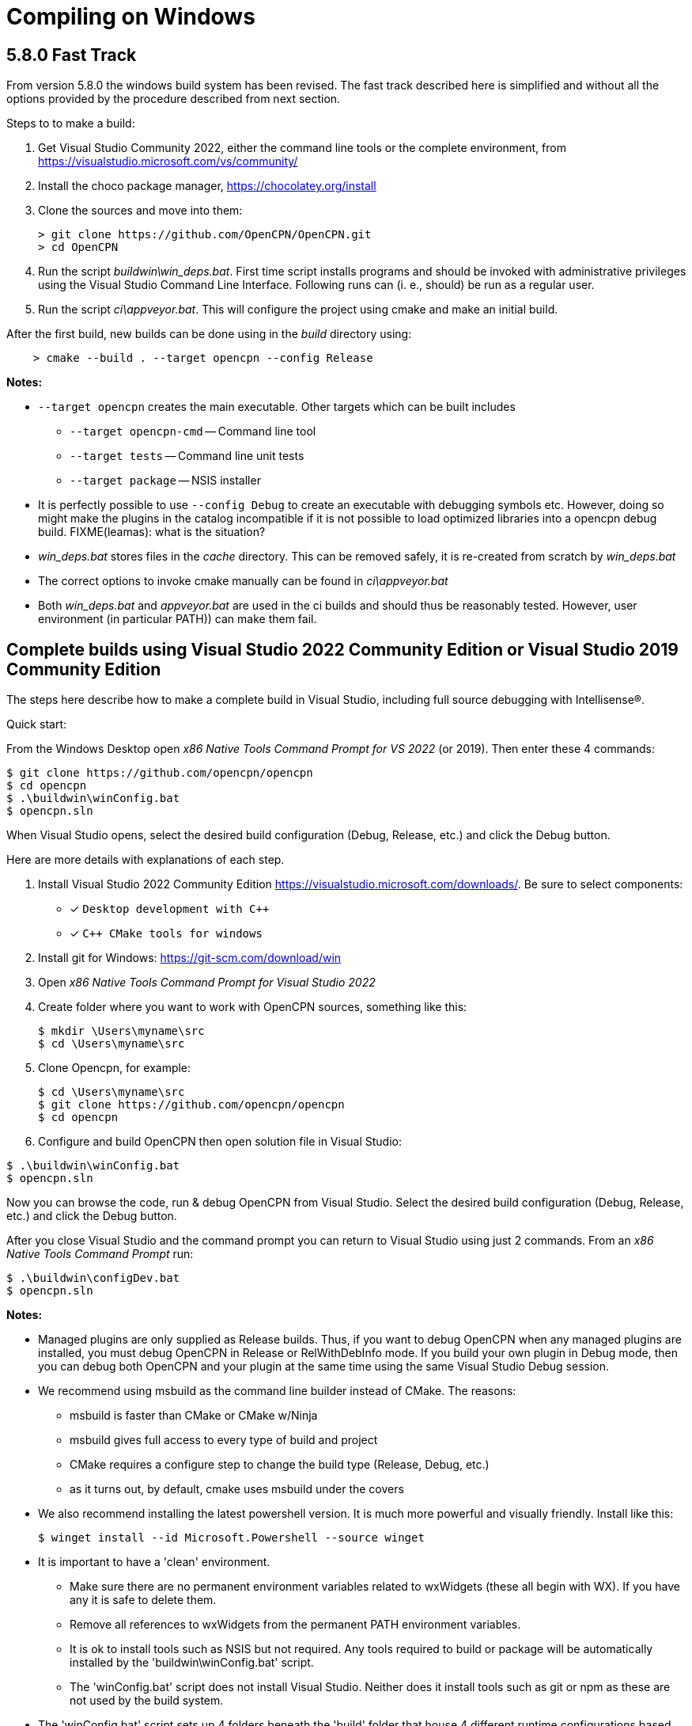 = Compiling on Windows

== 5.8.0 Fast Track

From version 5.8.0 the windows build system has been revised.
The fast track described here is simplified and without all the options
provided by the procedure described from next section.

Steps to to make a build:

. Get Visual Studio Community 2022,  either the command line tools or the
  complete environment, from https://visualstudio.microsoft.com/vs/community/
. Install the choco package manager, https://chocolatey.org/install
. Clone the sources and move into them: +

       > git clone https://github.com/OpenCPN/OpenCPN.git
       > cd OpenCPN

. Run the script _buildwin\win_deps.bat_. First time script installs programs
  and should be invoked with administrative privileges using the Visual Studio
  Command Line Interface. Following runs can (i. e., should) be run as a
  regular user.
. Run the script _ci\appveyor.bat_. This will configure the project using
  cmake and make an initial build.

After the first build, new builds can be done using in the _build_ directory
using:
```
    > cmake --build . --target opencpn --config Release
```

*Notes:*

* `--target opencpn` creates the main executable. Other targets which can be
  built includes

** `--target opencpn-cmd` -- Command line tool
** `--target tests` -- Command line unit tests
** `--target package` -- NSIS installer

* It is perfectly possible to use `--config Debug` to create an executable with
  debugging symbols etc. However, doing so might make the plugins in the
  catalog incompatible if it is not possible to load optimized libraries into
  a opencpn debug build. FIXME(leamas): what is the situation?
* _win_deps.bat_ stores files in the _cache_ directory. This can be removed
  safely,  it is re-created from scratch by _win_deps.bat_
* The correct options to invoke cmake manually can be found  in
  _ci\appveyor.bat_
* Both _win_deps.bat_ and _appveyor.bat_ are used in the ci builds and should
  thus be reasonably tested. However, user environment (in particular PATH))
  can make them fail.

== Complete builds using Visual Studio 2022 Community Edition or Visual Studio 2019 Community Edition

The steps here describe how to make a complete build in Visual Studio,
including full source debugging with Intellisense(R).

Quick start:

From the Windows Desktop open _x86 Native Tools Command Prompt for VS 2022_ (or 2019). Then
 enter these 4 commands:
[,console]
----
$ git clone https://github.com/opencpn/opencpn
$ cd opencpn
$ .\buildwin\winConfig.bat
$ opencpn.sln
----
When Visual Studio opens, select the desired build configuration (Debug, Release, etc.) and click the Debug button.

Here are more details with explanations of each step.

. Install Visual Studio 2022 Community Edition
  https://visualstudio.microsoft.com/downloads/. Be sure to select components:
+
* [*] ```Desktop development with C++```
* [*] ```C++ CMake tools for windows```
+
. Install git for Windows: https://git-scm.com/download/win
. Open _x86 Native Tools Command Prompt for Visual Studio 2022_
. Create folder where you want to work with OpenCPN sources, something
   like this:
+
[,console]
----
$ mkdir \Users\myname\src
$ cd \Users\myname\src
----
+
. Clone Opencpn, for example:
+
[,console]
----
$ cd \Users\myname\src
$ git clone https://github.com/opencpn/opencpn
$ cd opencpn
----
+
. Configure and build OpenCPN then open solution file in Visual Studio:
[,console]
----
$ .\buildwin\winConfig.bat
$ opencpn.sln
----
Now you can browse the code, run & debug OpenCPN from Visual Studio.  Select
  the desired build configuration (Debug, Release, etc.) and click the Debug button.

After you close Visual Studio and the command prompt you can return to Visual Studio
  using just 2 commands. From an _x86 Native Tools Command Prompt_ run:
[,console]
----
$ .\buildwin\configDev.bat
$ opencpn.sln
----
*Notes:*

* Managed plugins are only supplied as Release builds. Thus, if you want to
  debug OpenCPN when any managed plugins are installed, you must debug OpenCPN in
  Release or RelWithDebInfo mode.  If you build your own plugin in Debug mode, then
  you can debug both OpenCPN and your plugin at the same time using the same Visual Studio
  Debug session.

* We recommend using msbuild as the command line builder instead of CMake.  The reasons:
** msbuild is faster than CMake or CMake w/Ninja
** msbuild gives full access to every type of build and project
** CMake requires a configure step to change the build type (Release, Debug, etc.)
** as it turns out, by default, cmake uses msbuild under the covers

* We also recommend installing the latest powershell version.  It is much more
powerful and visually friendly.  Install like this:
+
[,console]
----
$ winget install --id Microsoft.Powershell --source winget
----
* It is important to have a 'clean' environment.
** Make sure there are no permanent environment variables related to
   wxWidgets (these all begin with WX).  If you have any it is safe to delete them.
** Remove all references to wxWidgets from the permanent PATH environment variables.
** It is ok to install tools such as NSIS but not required.  Any tools required to
   build or package will be automatically installed by the 'buildwin\winConfig.bat' script.
** The 'winConfig.bat' script does not install Visual Studio. Neither does it install
   tools such as git or npm as these are not used by the build system.
* The 'winConfig.bat' script sets up 4 folders beneath the 'build' folder that house 4 different
   runtime configurations based on the 4 standard build types. Since each configuration is a
   standalone local instance of OpenCPN, they have to be run in 'portable' mode.
   To manually launch a particular configruation (e.g. RelWithDebInfo) set the working
   folder to OpenCPN\build\RelWithDebInfo then launch OpenCPN in portable mode. For example:
+
[,console]
----
$ cd OpenCPN
$ .\buildwin\configdev.bat
$ cd .\RELWITHDEBINFO
$ .\opencpn -p
----
+

* The 'winConfig.bat' script also has the ability to automatically clean and/or build various
  configuations.  Any or all command line options can be used at the same time.  Note that
  it can take some time to complete if you use every command line option.  Command line options
  are all lowercase and case sensitive. The command line options are as follows:
+
[,console]
----
 --clean :: cleans all files from the build folder then sets up the build system anew
 --release :: builds a Release configuration
 --relwithdebinfo :: builds a RelWithDebInfo configuration
 --debug :: builds a Debug configuration
 --minsizerel :: builds MinSizeRel configuration
----
+

* Useful msbuild command line examples follow. Type these commands after running
  '.\buildwin\configdev.bat' from the root opencpn git managed folder.
** Create an executable Windows installer for a fully debuggable version
+
[,console]
----
$ msbuild  /m --target:Build -p:Configuration=Debug;Platform=Win32 PACKAGE.vcxproj
----
+
** Clean and build every project to create debug build
+
[,console]
----
$ msbuild /m -t:Rebuild -p:Configuration=Debug opencpn.sln
----
+
** Clean and build every project to create Release with debug info
+
[,console]
----
$ msbuild /m -t:Rebuild -p:Configuration=RelWithDebInfo All_BUILD.vcxproj
----
+
** Build debug version of OpenCPN core
+
[,console]
----
$ msbuild /m -t:Build -p:Configuration=Debug opencpn.vcxproj
----
+
** Clean opencpn-cmd.exe
+
[,console]
----
$ msbuild /m -t:Clean -p:Configuration=Debug opencpn-cmd.vcxproj
----
+
** Clean and build chart downloader plugin
+
[,console]
----
$ msbuild /m -t:Rebuild -p:Configuration=Debug plugins\chartdldr_pi\chartdldr_pi.vcxproj
----
+
* You can use still use CMake if you like:
+
[,console]
----
$ cmake -DCMAKE_BUILD_TYPE=Debug ..
$ cmake --build . --config Debug --target Package
----
+
will create a full debug executable installer
* This will clean and build a Release build
+
[,console]
----
$ cmake -DCMAKE_BUILD_TYPE=Release ..
$ cmake --build . --config Release --clean-first
----
+
* It is possible to `attach` the Visual Studio debugger to a running instance.
 This is useful if you create an installer, install and run OpenCPN from the start menu.
 Once OpenCPN is running in its native enviroment the Visual Studio debugger can attach
 itself to the running instance.  Find ```Attach to process...``` under the Debug menu item.
